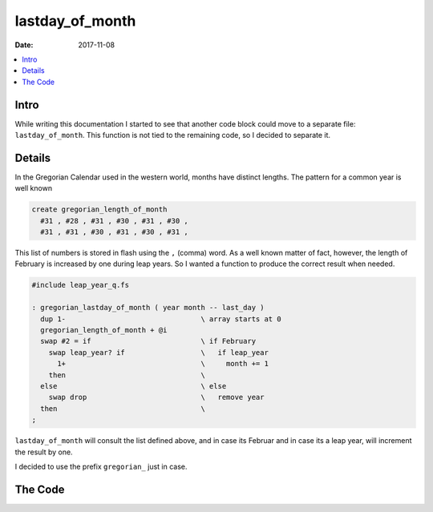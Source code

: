 .. _clockworks_lastday_of_month:

lastday_of_month
================

:Date: 2017-11-08

.. contents::
   :local:
   :depth: 1


Intro
-----

While writing this documentation I started to see that another code
block could move to a separate file: ``lastday_of_month``. This
function is not tied to the remaining code, so I decided to separate
it.


Details
-------

In the Gregorian Calendar used in the western world, months have
distinct lengths. The pattern for a common year is well known

.. code-block:: forth

   create gregorian_length_of_month
     #31 , #28 , #31 , #30 , #31 , #30 ,
     #31 , #31 , #30 , #31 , #30 , #31 ,
   
This list of numbers is stored in flash using the ``,`` (comma) word.
As a well known matter of fact, however, the length of February is
increased by one during leap years. So I wanted a function to produce
the correct result when needed.

.. code-block:: forth

   #include leap_year_q.fs

   : gregorian_lastday_of_month ( year month -- last_day )
     dup 1-                                \ array starts at 0
     gregorian_length_of_month + @i
     swap #2 = if                          \ if February
       swap leap_year? if                  \   if leap_year
         1+                                \     month += 1
       then                                \
     else                                  \ else
       swap drop                           \   remove year
     then                                  \
   ;


``lastday_of_month`` will consult the list defined above, and in case
its Februar and in case its a leap year, will increment the result by
one.

I decided to use the prefix ``gregorian_`` just in case.



The Code
--------

.. code-block:: forth
   :linenos:

   \ 2017-11-08 gregorian_lastday_of_month.fs
   \
   \ Written in 2017 by Erich Wälde <erich.waelde@forth-ev.de>
   \
   \ To the extent possible under law, the author(s) have dedicated
   \ all copyright and related and neighboring rights to this software
   \ to the public domain worldwide. This software is distributed
   \ without any warranty.
   \
   \ You should have received a copy of the CC0 Public Domain
   \ Dedication along with this software. If not, see
   \ <http://creativecommons.org/publicdomain/zero/1.0/>.
   \
   \
   \ words:
   \     gregorian_lastday_of_month ( year month -- last_day )

   #include leap_year_q.fs

   create gregorian_length_of_month
     #31 , #28 , #31 , #30 , #31 , #30 ,
     #31 , #31 , #30 , #31 , #30 , #31 ,

   : gregorian_lastday_of_month ( year month -- last_day )
     dup 1-                                \ array starts at 0
     gregorian_length_of_month + @i
     swap #2 = if                          \ if February
       swap leap_year? if                  \   if leap_year
         1+                                \     month += 1
       then                                \
     else                                  \ else
       swap drop                           \   remove year
     then                                  \
   ;



